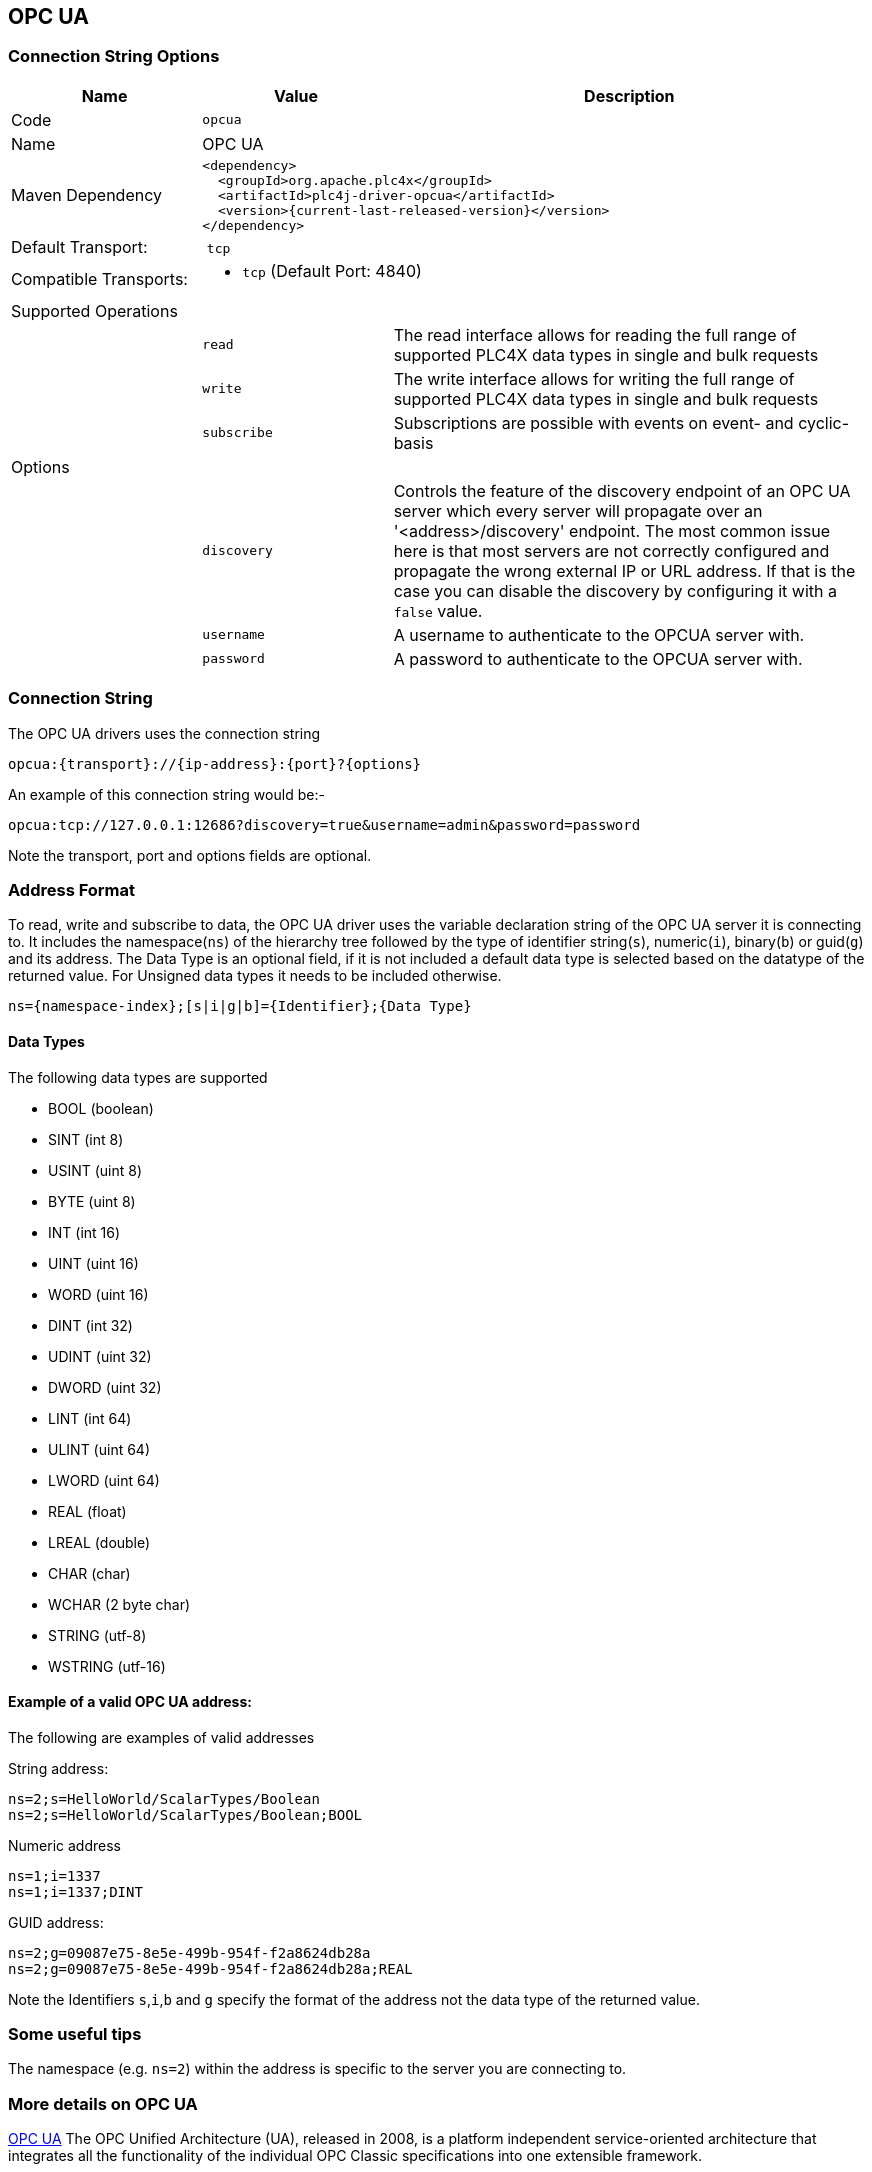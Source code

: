 //
//  Licensed to the Apache Software Foundation (ASF) under one or more
//  contributor license agreements.  See the NOTICE file distributed with
//  this work for additional information regarding copyright ownership.
//  The ASF licenses this file to You under the Apache License, Version 2.0
//  (the "License"); you may not use this file except in compliance with
//  the License.  You may obtain a copy of the License at
//
//      http://www.apache.org/licenses/LICENSE-2.0
//
//  Unless required by applicable law or agreed to in writing, software
//  distributed under the License is distributed on an "AS IS" BASIS,
//  WITHOUT WARRANTIES OR CONDITIONS OF ANY KIND, either express or implied.
//  See the License for the specific language governing permissions and
//  limitations under the License.
//
:imagesdir: ../../images/users/protocols
:icons: font

== OPC UA
=== Connection String Options

[cols="2,2a,5a"]
|===
|Name |Value |Description

|Code
2+|`opcua`

|Name
2+|OPC UA

|Maven Dependency
2+|

----

<dependency>
  <groupId>org.apache.plc4x</groupId>
  <artifactId>plc4j-driver-opcua</artifactId>
  <version>{current-last-released-version}</version>
</dependency>

----

|Default Transport:
2+| `tcp`

|Compatible Transports:
2+| - `tcp` (Default Port: 4840)


3+|Supported Operations

|| `read`      |The read interface allows for reading the full range of supported PLC4X data types in single and bulk requests
|| `write`     |The write interface allows for writing the full range of supported PLC4X data types in single and bulk requests
|| `subscribe` |Subscriptions are possible with events on event- and cyclic-basis


3+|Options

|| `discovery`  |   Controls the feature of the discovery endpoint of an OPC UA server which every server
will propagate over an '<address>/discovery' endpoint. The most common issue here is that most servers are not correctly
configured and propagate the wrong external IP or URL address. If that is the case you can disable the discovery by
configuring it with a `false` value.

|| `username`  |   A username to authenticate to the OPCUA server with.
|| `password`  |   A password to authenticate to the OPCUA server with. |

|===

=== Connection String

The OPC UA drivers uses the connection string

----

opcua:{transport}://{ip-address}:{port}?{options}

----

An example of this connection string would be:-

----

opcua:tcp://127.0.0.1:12686?discovery=true&username=admin&password=password

----

Note the transport, port and options fields are optional.


=== Address Format
To read, write and subscribe to data, the OPC UA driver uses the variable declaration string of the OPC UA server it is
connecting to.
It includes the namespace(`ns`) of the hierarchy tree followed by the type of identifier string(`s`), numeric(`i`),
binary(`b`) or guid(`g`) and its address. The Data Type is an optional field, if it is not included a default data type
is selected based on the datatype of the returned value. For Unsigned data types it needs to be included otherwise.

----

ns={namespace-index};[s|i|g|b]={Identifier};{Data Type}

----

==== Data Types

The following data types are supported

- BOOL (boolean)
- SINT (int 8)
- USINT (uint 8)
- BYTE (uint 8)
- INT (int 16)
- UINT (uint 16)
- WORD (uint 16)
- DINT (int 32)
- UDINT (uint 32)
- DWORD (uint 32)
- LINT (int 64)
- ULINT (uint 64)
- LWORD (uint 64)
- REAL (float)
- LREAL (double)
- CHAR (char)
- WCHAR (2 byte char)
- STRING (utf-8)
- WSTRING (utf-16)


==== Example of a valid OPC UA address:

The following are examples of valid addresses

String address:
----
ns=2;s=HelloWorld/ScalarTypes/Boolean
ns=2;s=HelloWorld/ScalarTypes/Boolean;BOOL
----
Numeric address
----
ns=1;i=1337
ns=1;i=1337;DINT
----
GUID address:
----
ns=2;g=09087e75-8e5e-499b-954f-f2a8624db28a
ns=2;g=09087e75-8e5e-499b-954f-f2a8624db28a;REAL
----

Note the Identifiers `s`,`i`,`b` and `g` specify the format of the address not the data type of the returned value.

=== Some useful tips

The namespace (e.g. `ns=2`) within the address is specific to the server you are connecting to.


=== More details on OPC UA

https://opcfoundation.org/about/opc-technologies/opc-ua/[OPC UA]
The OPC Unified Architecture (UA), released in 2008, is a platform independent service-oriented architecture that integrates all the functionality of the individual OPC Classic specifications into one extensible framework.

This multi-layered approach accomplishes the original design specification goals of:

* Functional equivalence: all COM OPC Classic specifications are mapped to UA
* Platform independence: from an embedded micro-controller to cloud-based infrastructure
* Secure: encryption, authentication, and auditing
* Extensible: ability to add new features without affecting existing applications
* Comprehensive information modeling: for defining complex information

|===
